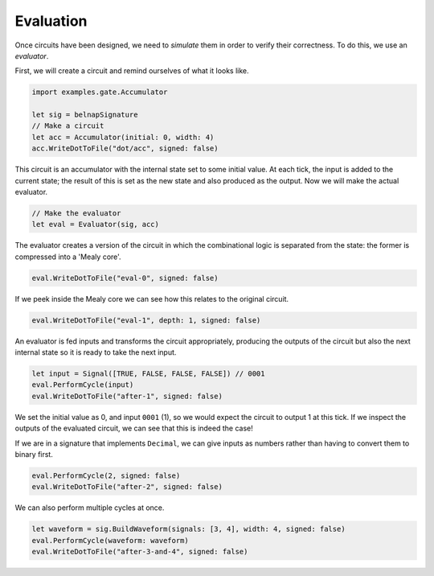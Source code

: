 Evaluation
==========

Once circuits have been designed, we need to *simulate* them in order to verify
their correctness.
To do this, we use an *evaluator*.

First, we will create a circuit and remind ourselves of what it looks like.

.. code-block:: scala

    import examples.gate.Accumulator

    let sig = belnapSignature
    // Make a circuit
    let acc = Accumulator(initial: 0, width: 4)
    acc.WriteDotToFile("dot/acc", signed: false)

.. image:: imgs/acc.svg

This circuit is an accumulator with the internal state set to some initial
value.
At each tick, the input is added to the current state; the result of this is set
as the new state and also produced as the output.
Now we will make the actual evaluator.

.. code-block:: scala

    // Make the evaluator
    let eval = Evaluator(sig, acc)

The evaluator creates a version of the circuit in which the combinational logic
is separated from the state: the former is compressed into a 'Mealy core'.

.. code-block:: scala

    eval.WriteDotToFile("eval-0", signed: false)

.. image:: imgs/eval-0.svg

If we peek inside the Mealy core we can see how this relates to the original
circuit.

.. code-block:: scala

    eval.WriteDotToFile("eval-1", depth: 1, signed: false)

.. image:: imgs/eval-1.svg

An evaluator is fed inputs and transforms the circuit appropriately, producing
the outputs of the circuit but also the next internal state so it is ready to
take the next input.

.. code-block:: scala

    let input = Signal([TRUE, FALSE, FALSE, FALSE]) // 0001
    eval.PerformCycle(input)
    eval.WriteDotToFile("after-1", signed: false)

.. image:: imgs/after-1.svg

We set the initial value as 0, and input ``0001`` (1), so we would expect the
circuit to output 1 at this tick.
If we inspect the outputs of the evaluated circuit, we can see that this is
indeed the case!

If we are in a signature that implements ``Decimal``, we can give inputs
as numbers rather than having to convert them to binary first.

.. code-block:: scala

    eval.PerformCycle(2, signed: false)
    eval.WriteDotToFile("after-2", signed: false)

.. image:: imgs/after-2.svg

We can also perform multiple cycles at once.

.. code-block:: scala

    let waveform = sig.BuildWaveform(signals: [3, 4], width: 4, signed: false)
    eval.PerformCycle(waveform: waveform)
    eval.WriteDotToFile("after-3-and-4", signed: false)

.. image:: imgs/after-3-and-4.svg